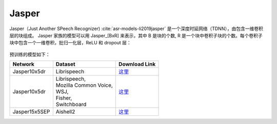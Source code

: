 .. _Jasper_model:

Jasper
------

Jasper（Just Another SPeech Recognizer) :cite:`asr-models-li2019jasper` 是一个深度时延网络（TDNN），由包含一维卷积层的块组成。
Jasper 家族的模型可以用 Jasper_[BxR] 来表示，其中 B 是块的个数, R 是一个块中卷积子块的个数。每个卷积子块中包含一个一维卷积，批归一化层，ReLU 和 dropout 层：

    .. image:: jasper_vertical.png
        :align: center
        :alt: japer model

预训练的模型如下：

============= ======================= =================================================================================
Network       Dataset                 Download Link 
============= ======================= =================================================================================
Jasper10x5dr  Librispeech             `这里 <https://ngc.nvidia.com/catalog/models/nvidia:jaspernet10x5dr>`__
Jasper10x5dr  | Librispeech,          `这里 <https://ngc.nvidia.com/catalog/models/nvidia:multidataset_jasper10x5dr>`__
              | Mozilla Common Voice,
              | WSJ,
              | Fisher,
              | Switchboard
Jasper15x5SEP Aishell2                `这里 <https://ngc.nvidia.com/catalog/models/nvidia:aishell2_jasper10x5dr>`__
============= ======================= =================================================================================
